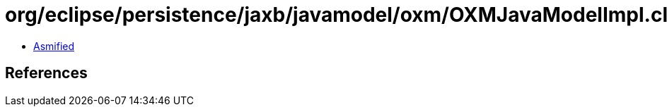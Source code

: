 = org/eclipse/persistence/jaxb/javamodel/oxm/OXMJavaModelImpl.class

 - link:OXMJavaModelImpl-asmified.java[Asmified]

== References

